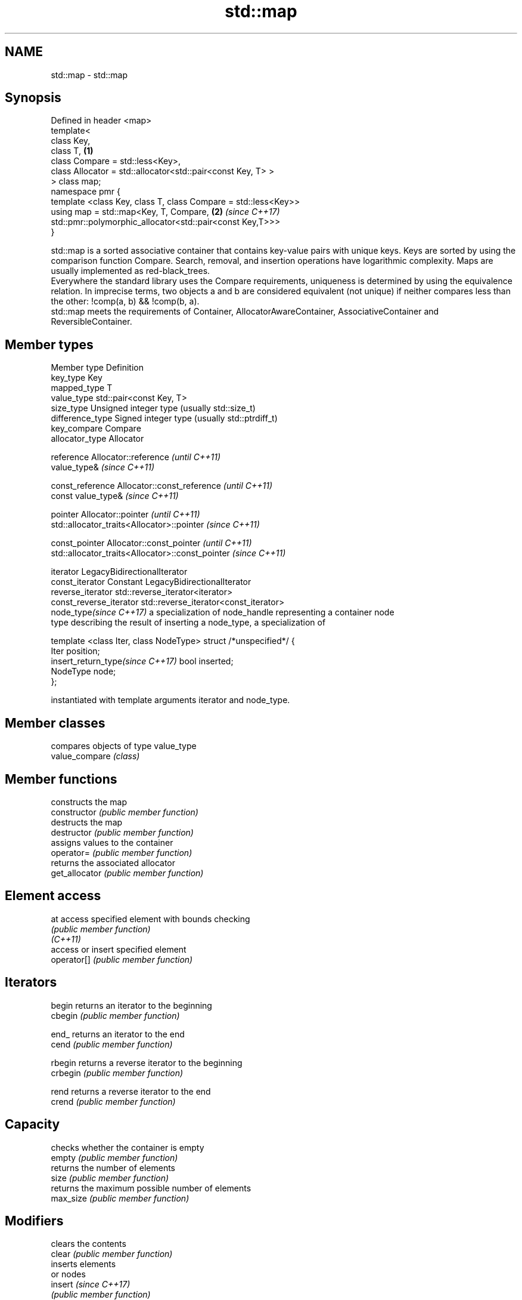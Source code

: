 .TH std::map 3 "2020.03.24" "http://cppreference.com" "C++ Standard Libary"
.SH NAME
std::map \- std::map

.SH Synopsis

  Defined in header <map>
  template<
  class Key,
  class T,                                                      \fB(1)\fP
  class Compare = std::less<Key>,
  class Allocator = std::allocator<std::pair<const Key, T> >
  > class map;
  namespace pmr {
  template <class Key, class T, class Compare = std::less<Key>>
  using map = std::map<Key, T, Compare,                         \fB(2)\fP \fI(since C++17)\fP
  std::pmr::polymorphic_allocator<std::pair<const Key,T>>>
  }

  std::map is a sorted associative container that contains key-value pairs with unique keys. Keys are sorted by using the comparison function Compare. Search, removal, and insertion operations have logarithmic complexity. Maps are usually implemented as red-black_trees.
  Everywhere the standard library uses the Compare requirements, uniqueness is determined by using the equivalence relation. In imprecise terms, two objects a and b are considered equivalent (not unique) if neither compares less than the other: !comp(a, b) && !comp(b, a).
  std::map meets the requirements of Container, AllocatorAwareContainer, AssociativeContainer and ReversibleContainer.

.SH Member types


  Member type                     Definition
  key_type                        Key
  mapped_type                     T
  value_type                      std::pair<const Key, T>
  size_type                       Unsigned integer type (usually std::size_t)
  difference_type                 Signed integer type (usually std::ptrdiff_t)
  key_compare                     Compare
  allocator_type                  Allocator

  reference                       Allocator::reference \fI(until C++11)\fP
                                  value_type&          \fI(since C++11)\fP


  const_reference                 Allocator::const_reference \fI(until C++11)\fP
                                  const value_type&          \fI(since C++11)\fP


  pointer                         Allocator::pointer                        \fI(until C++11)\fP
                                  std::allocator_traits<Allocator>::pointer \fI(since C++11)\fP


  const_pointer                   Allocator::const_pointer                        \fI(until C++11)\fP
                                  std::allocator_traits<Allocator>::const_pointer \fI(since C++11)\fP

  iterator                        LegacyBidirectionalIterator
  const_iterator                  Constant LegacyBidirectionalIterator
  reverse_iterator                std::reverse_iterator<iterator>
  const_reverse_iterator          std::reverse_iterator<const_iterator>
  node_type\fI(since C++17)\fP          a specialization of node_handle representing a container node
                                  type describing the result of inserting a node_type, a specialization of

                                    template <class Iter, class NodeType> struct /*unspecified*/ {
                                        Iter     position;
  insert_return_type\fI(since C++17)\fP       bool     inserted;
                                        NodeType node;
                                    };

                                  instantiated with template arguments iterator and node_type.


.SH Member classes


                compares objects of type value_type
  value_compare \fI(class)\fP


.SH Member functions


                   constructs the map
  constructor      \fI(public member function)\fP
                   destructs the map
  destructor       \fI(public member function)\fP
                   assigns values to the container
  operator=        \fI(public member function)\fP
                   returns the associated allocator
  get_allocator    \fI(public member function)\fP

.SH Element access


  at               access specified element with bounds checking
                   \fI(public member function)\fP
  \fI(C++11)\fP
                   access or insert specified element
  operator[]       \fI(public member function)\fP

.SH Iterators


  begin            returns an iterator to the beginning
  cbegin           \fI(public member function)\fP



  end_             returns an iterator to the end
  cend             \fI(public member function)\fP



  rbegin           returns a reverse iterator to the beginning
  crbegin          \fI(public member function)\fP



  rend             returns a reverse iterator to the end
  crend            \fI(public member function)\fP



.SH Capacity

                   checks whether the container is empty
  empty            \fI(public member function)\fP
                   returns the number of elements
  size             \fI(public member function)\fP
                   returns the maximum possible number of elements
  max_size         \fI(public member function)\fP

.SH Modifiers

                   clears the contents
  clear            \fI(public member function)\fP
                   inserts elements
                   or nodes
  insert           \fI(since C++17)\fP
                   \fI(public member function)\fP

  insert_or_assign inserts an element or assigns to the current element if the key already exists
                   \fI(public member function)\fP
  \fI(C++17)\fP

  emplace          constructs element in-place
                   \fI(public member function)\fP
  \fI(C++11)\fP

  emplace_hint     constructs elements in-place using a hint
                   \fI(public member function)\fP
  \fI(C++11)\fP

  try_emplace      inserts in-place if the key does not exist, does nothing if the key exists
                   \fI(public member function)\fP
  \fI(C++17)\fP
                   erases elements
  erase            \fI(public member function)\fP
                   swaps the contents
  swap             \fI(public member function)\fP

  extract          extracts nodes from the container
                   \fI(public member function)\fP
  \fI(C++17)\fP

  merge            splices nodes from another container
                   \fI(public member function)\fP
  \fI(C++17)\fP

.SH Lookup

                   returns the number of elements matching specific key
  count            \fI(public member function)\fP
                   finds element with specific key
  find             \fI(public member function)\fP

  contains         checks if the container contains element with specific key
                   \fI(public member function)\fP
  (C++20)
                   returns range of elements matching a specific key
  equal_range      \fI(public member function)\fP
                   returns an iterator to the first element not less than the given key
  lower_bound      \fI(public member function)\fP
                   returns an iterator to the first element greater than the given key
  upper_bound      \fI(public member function)\fP

.SH Observers

                   returns the function that compares keys
  key_comp         \fI(public member function)\fP
                   returns the function that compares keys in objects of type value_type
  value_comp       \fI(public member function)\fP


.SH Non-member functions



  operator==
  operator!=          lexicographically compares the values in the map
  operator<           \fI(function template)\fP
  operator<=
  operator>
  operator>=
                      specializes the std::swap algorithm
  std::swap(std::map) \fI(function template)\fP

  erase_if(std::map)  Erases all elements satisfying specific criteria
                      \fI(function template)\fP
  (C++20)


  Deduction_guides\fI(since C++17)\fP




